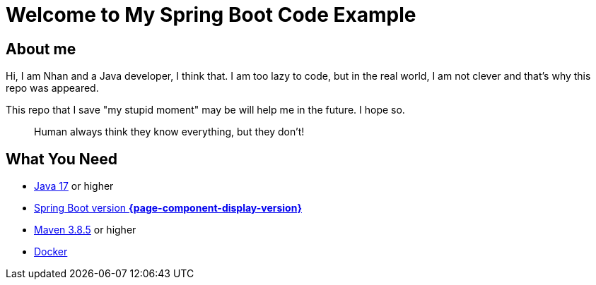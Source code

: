 = Welcome to My Spring Boot Code Example
:description: Welcome to My Spring Boot Code Example

== About me

Hi, I am Nhan and a Java developer, I think that. I am too lazy to code, but in the real world, I am not clever and that's why this repo was appeared.

This repo that I save "my stupid moment" may be will help me in the future. I hope so.

[quote]
Human always think they know everything, but they don't!

== What You Need

* https://www.oracle.com/java/technologies/downloads/[Java 17] or higher
* https://spring.io/[Spring Boot version *{page-component-display-version}*]
* https://maven.apache.org/download.cgi/[Maven 3.8.5] or higher
* https://www.docker.com/products/docker-desktop/[Docker]